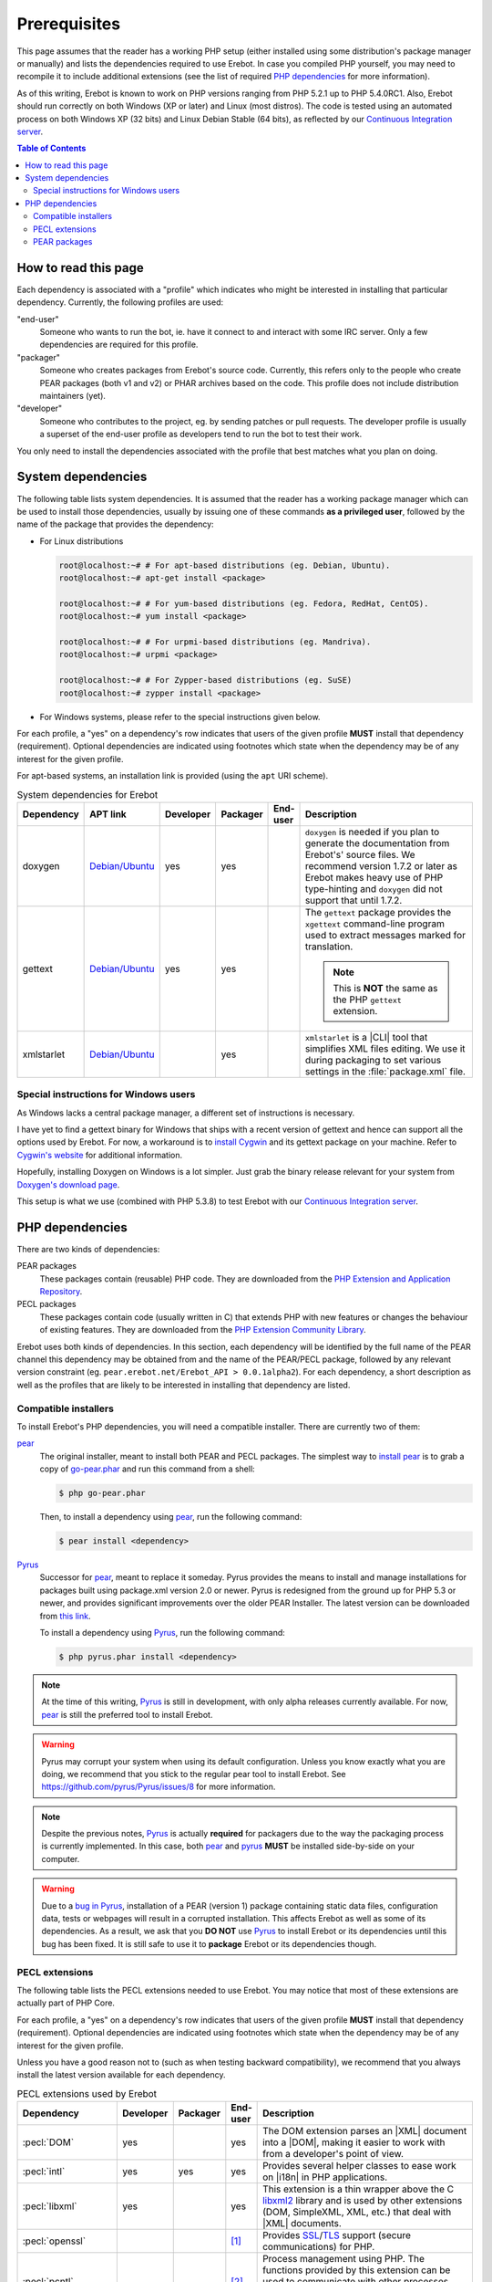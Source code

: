 ..  _`prerequisites`:

Prerequisites
=============

This page assumes that the reader has a working PHP setup (either installed
using some distribution's package manager or manually) and lists
the dependencies required to use Erebot.
In case you compiled PHP yourself, you may need to recompile it to include
additional extensions (see the list of required `PHP dependencies`_ for more
information).

As of this writing, Erebot is known to work on PHP versions ranging from
PHP 5.2.1 up to PHP 5.4.0RC1. Also, Erebot should run correctly on both
Windows (XP or later) and Linux (most distros).
The code is tested using an automated process on both Windows XP (32 bits)
and Linux Debian Stable (64 bits), as reflected by our
`Continuous Integration server`_.

..  contents:: Table of Contents
    :local:


How to read this page
---------------------

Each dependency is associated with a "profile" which indicates who might be
interested in installing that particular dependency.
Currently, the following profiles are used:

"end-user"
    Someone who wants to run the bot, ie. have it connect to and interact
    with some IRC server. Only a few dependencies are required for this
    profile.

"packager"
    Someone who creates packages from Erebot's source code. Currently, this
    refers only to the people who create PEAR packages (both v1 and v2) or
    PHAR archives based on the code. This profile does not include
    distribution maintainers (yet).

"developer"
    Someone who contributes to the project, eg. by sending patches or pull
    requests. The developer profile is usually a superset of the end-user
    profile as developers tend to run the bot to test their work.

You only need to install the dependencies associated with the profile that
best matches what you plan on doing.


System dependencies
-------------------

The following table lists system dependencies. It is assumed that the reader
has a working package manager which can be used to install those dependencies,
usually by issuing one of these commands **as a privileged user**, followed by
the name of the package that provides the dependency:

*   For Linux distributions

    ..  sourcecode:: bash

        root@localhost:~# # For apt-based distributions (eg. Debian, Ubuntu).
        root@localhost:~# apt-get install <package>

        root@localhost:~# # For yum-based distributions (eg. Fedora, RedHat, CentOS).
        root@localhost:~# yum install <package>

        root@localhost:~# # For urpmi-based distributions (eg. Mandriva).
        root@localhost:~# urpmi <package>

        root@localhost:~# # For Zypper-based distributions (eg. SuSE)
        root@localhost:~# zypper install <package>

*   For Windows systems, please refer to the special instructions given
    below.

For each profile, a "yes" on a dependency's row indicates that users of the
given profile **MUST** install that dependency (requirement). Optional
dependencies are indicated using footnotes which state when the dependency
may be of any interest for the given profile.

For apt-based systems, an installation link is provided (using the ``apt``
URI scheme).

..  list-table:: System dependencies for Erebot
    :widths: 10 10 5 5 5 65
    :header-rows: 1

    *   -   Dependency
        -   APT link
        -   Developer
        -   Packager
        -   End-user
        -   Description
    *   -   doxygen
        -   `Debian/Ubuntu <apt:doxygen>`__
        -   yes
        -   yes
        -
        -   ``doxygen`` is needed if you plan to generate the documentation
            from Erebot's' source files. We recommend version 1.7.2 or later
            as Erebot makes heavy use of PHP type-hinting and ``doxygen``
            did not support that until 1.7.2.
    *   -   gettext
        -   `Debian/Ubuntu <apt:gettext>`__
        -   yes
        -   yes
        -
        -   The ``gettext`` package provides the ``xgettext`` command-line
            program used to extract messages marked for translation.

            ..  note::

                This is **NOT** the same as the PHP ``gettext`` extension.
    *   -   xmlstarlet
        -   `Debian/Ubuntu <apt:xmlstarlet>`__
        -
        -   yes
        -
        -   ``xmlstarlet`` is a |CLI| tool that simplifies XML files editing.
            We use it during packaging to set various settings in the
            :file:`package.xml` file.

Special instructions for Windows users
~~~~~~~~~~~~~~~~~~~~~~~~~~~~~~~~~~~~~~

As Windows lacks a central package manager, a different set of instructions is
necessary.

I have yet to find a gettext binary for Windows that ships with a recent version
of gettext and hence can support all the options used by Erebot.
For now, a workaround is to `install Cygwin`_ and its gettext package on your
machine. Refer to `Cygwin's website`_ for additional information.

Hopefully, installing Doxygen on Windows is a lot simpler. Just grab the binary
release relevant for your system from `Doxygen's download page`_.

This setup is what we use (combined with PHP 5.3.8) to test Erebot with our
`Continuous Integration server`_.


PHP dependencies
----------------

There are two kinds of dependencies:

PEAR packages
    These packages contain (reusable) PHP code. They are downloaded from the
    `PHP Extension and Application Repository`_.

PECL packages
    These packages contain code (usually written in C) that extends PHP
    with new features or changes the behaviour of existing features.
    They are downloaded from the `PHP Extension Community Library`_.

Erebot uses both kinds of dependencies. In this section, each dependency
will be identified by the full name of the PEAR channel this dependency may
be obtained from and the name of the PEAR/PECL package, followed by any relevant
version constraint (eg. ``pear.erebot.net/Erebot_API > 0.0.1alpha2``).
For each dependency, a short description as well as the profiles that are
likely to be interested in installing that dependency are listed.


Compatible installers
~~~~~~~~~~~~~~~~~~~~~

To install Erebot's PHP dependencies, you will need a compatible installer.
There are currently two of them:

`pear`_
    The original installer, meant to install both PEAR and PECL packages.
    The simplest way to `install pear`_ is to grab a copy of
    `go-pear.phar <http://pear.php.net/go-pear.phar>`_ and run this command
    from a shell:

    ..  sourcecode:: bash

        $ php go-pear.phar

    Then, to install a dependency using `pear`_, run the following command:

    ..  sourcecode:: bash

        $ pear install <dependency>

`Pyrus`_
    Successor for `pear`_, meant to replace it someday.
    Pyrus provides the means to install and manage installations for packages
    built using package.xml version 2.0 or newer. Pyrus is redesigned from
    the ground up for PHP 5.3 or newer, and provides significant improvements
    over the older PEAR Installer.
    The latest version can be downloaded from
    `this link <http://pear2.php.net/pyrus.phar>`_.

    To install a dependency using `Pyrus`_, run the following command:

    ..  sourcecode:: bash

        $ php pyrus.phar install <dependency>


..  note::

    At the time of this writing, `Pyrus`_ is still in development, with only
    alpha releases currently available. For now, `pear`_ is still the preferred
    tool to install Erebot.

..  warning::

    Pyrus may corrupt your system when using its default configuration.
    Unless you know exactly what you are doing, we recommend that you stick
    to the regular pear tool to install Erebot.
    See https://github.com/pyrus/Pyrus/issues/8 for more information.

..  note::

    Despite the previous notes, `Pyrus`_ is actually **required** for packagers
    due to the way the packaging process is currently implemented.
    In this case, both `pear`_ and `pyrus`_ **MUST** be installed side-by-side
    on your computer.

..  warning::

    Due to a `bug in Pyrus <https://github.com/pyrus/Pyrus/issues/26>`_,
    installation of a PEAR (version 1) package containing static data files,
    configuration data, tests or webpages will result in a corrupted
    installation. This affects Erebot as well as some of its dependencies.
    As a result, we ask that you **DO NOT** use `Pyrus`_ to install Erebot
    or its dependencies until this bug has been fixed. It is still safe to
    use it to **package** Erebot or its dependencies though.


PECL extensions
~~~~~~~~~~~~~~~

The following table lists the PECL extensions needed to use Erebot.
You may notice that most of these extensions are actually part of PHP Core.

For each profile, a "yes" on a dependency's row indicates that users of the
given profile **MUST** install that dependency (requirement). Optional
dependencies are indicated using footnotes which state when the dependency
may be of any interest for the given profile.

Unless you have a good reason not to (such as when testing backward
compatibility), we recommend that you always install the latest version
available for each dependency.

..  list-table:: PECL extensions used by Erebot
    :widths: 15 5 5 5 70
    :header-rows: 1

    *   -   Dependency
        -   Developer
        -   Packager
        -   End-user
        -   Description
    *   -   :pecl:`DOM`
        -   yes
        -
        -   yes
        -   The DOM extension parses an |XML| document into a |DOM|, making it
            easier to work with from a developer's point of view.
    *   -   :pecl:`intl`
        -   yes
        -   yes
        -   yes
        -   Provides several helper classes to ease work on |i18n|
            in PHP applications.
    *   -   :pecl:`libxml`
        -   yes
        -
        -   yes
        -   This extension is a thin wrapper above the C `libxml2`_ library
            and is used by other extensions (DOM, SimpleXML, XML, etc.) that
            deal with |XML| documents.
    *   -   :pecl:`openssl`
        -
        -
        -   [1]_
        -   Provides `SSL`_/`TLS`_ support (secure communications) for PHP.
    *   -   :pecl:`pcntl`
        -
        -
        -   [2]_
        -   Process management using PHP. The functions provided by this
            extension can be used to communicate with other processes
            from PHP (using signals) and to exercise some sort of control
            over them.
    *   -   :pecl:`Phar`
        -
        -   [3]_
        -   [4]_
        -   This extension is used to create or access a PHP Archive (phar).
    *   -   :pecl:`POSIX`
        -
        -
        -   [5]_
        -   Provides access to several functions only featured by
            `POSIX`_-compliant operating systems.
    *   -   :pecl:`Reflection`
        -   yes
        -
        -   yes
        -   This extension makes it possible for some PHP code to inspect its
            own structure.
    *   -   :pecl:`SimpleXML`
        -   yes
        -
        -   yes
        -   Wrapper around `libxml2`_ designed to make working with |XML|
            documents easier.
    *   -   :pecl:`sockets`
        -   yes
        -
        -   yes
        -   This extensions provides networking means for PHP applications.
    *   -   :pecl:`SPL`
        -   yes
        -
        -   yes
        -   The `Standard PHP Library`_ provides several functions and classes
            meant to deal with common usage patterns, improving code reuse.
    *   -   :pecl:`SQLite3`
        -
        -   yes [6]_
        -
        -   Wrapper around version 3 of the C `SQLite`_ library.
    *   -   `pecl.php.net/xdebug`_
        -   yes
        -
        -
        -   Debugging execution of PHP code is made possible by this extension.
            It can also be used to retrieve some metrics on the code (like
            code coverage information).
    *   -   :pecl:`XMLReader`
        -
        -   yes [6]_
        -
        -   A simple extension to read |XML| documents without having to build
            a full |DOM| in memory first.
    *   -   :pecl:`XMLWriter`
        -
        -   yes [6]_
        -
        -   XMLReader's counterpart to write XML documents.
    *   -   :pecl:`mbstring`
            or :pecl:`iconv`
            or :pecl:`recode`
            or :pecl:`XML`
        -   yes
        -
        -   yes
        -   These extensions make it possible to re-encode some text (also
            known as transcoding) from one encoding to another.
            ``mbstring`` and ``iconv`` support a wider set of encodings than
            the other extensions and are thus recommended.

..  _`Standard PHP Library`:
    http://php.net/spl
..  _`pecl.php.net/xdebug`:
    http://xdebug.org/

..  [1] Needed if you want to connect to IRC servers using a secure
    (encrypted) connection. Required when running Erebot from a PHAR archive
    (used to check the archive's origin and integrity).
..  [2] Required for daemonization and to change user/group information
    upon startup. Not available on Windows.
..  [3] Only required to package Erebot as a ``.phar`` archive.
..  [4] Only required to run Erebot from a ``.phar`` archive.
..  [5] Required to change user/group information upon startup.
    Not available on Windows.
..  [6] This dependency is inherited from Pyrus (which we use to package Erebot).


PEAR packages
~~~~~~~~~~~~~

The following table lists the PEAR packages needed to use Erebot.

For each profile, a "yes" on a dependency's row indicates that users of the
given profile **MUST** install that dependency (requirement). Optional
dependencies are indicated using footnotes which state when the dependency
may be of any interest for the given profile.

Unless you have a good reason not to (such as when testing backward
compatibility), we recommend that you always install the latest version
available for each dependency.

..  list-table:: PEAR packages used by Erebot
    :widths: 20 5 5 5 65
    :header-rows: 1

    *   -   Dependency
        -   Developer
        -   Packager
        -   End-user
        -   Description
    *   -   `pear.pdepend.org/PHP_Depend`_
        -   [7]_
        -
        -
        -   PHP Depend gives several metrics on PHP code such as adherence
            between classes.
    *   -   `pear.phing.info/Phing`_  >= 2.4.3
        -   yes
        -   yes
        -
        -   |phing| is a PHP project build tool based on `Apache Ant`_.
            It is heavily used by Erebot which provides phing targets for
            most operations you may use.
    *   -   :pear:`Console_CommandLine`
        -   yes
        -
        -   yes
        -   Parses command line arguments. This is used by Erebot to provide
            options for the bot (eg. to change the path to the configuration
            file, to start the bot in the background, etc.).
    *   -   :pear:`File_Gettext`
        -   yes
        -
        -   yes
        -   Erebot uses this PEAR package to handle |i18n|. It can be used to
            parse `gettext`_ translation catalogs, like the ones provided
            with Erebot.
    *   -   :pear:`PHP_CodeSniffer`
        -   yes [8]_
        -
        -
        -   This package tokenizes PHP files and detects violations of a
            defined set of coding standards. It is used by Erebot developers
            to make sure new patches comply with `Erebot's coding standard`_.
    *   -   :pear:`PHP_ParserGenerator`
        -   yes
        -   yes
        -
        -   This package is is a port of the `Lemon parser generator`_ for PHP
            and is used by Erebot and its modules to create parsers for several
            grammars (eg. to parse expressions in styles).
    *   -   `pear.phpmd.org/PHP_PMD`_
        -   [9]_
        -
        -
        -   The PHP Mess Detector parses PHP files to detect overly complex
            code patterns, making it easier for developpers to refactor their
            code and to improve its readability.
    *   -   `pear.phpunit.de/phpcpd`_
        -   [10]_
        -
        -
        -   The PHP Copy/Paste Detector detects abusive duplication of PHP code.
    *   -   `pear.phpunit.de/PHPUnit`_ >= 3.4.0
        -   [11]_
        -
        -
        -   PHP unit test framework used by Erebot. Pull requests should
            generally contain one or more unit test before they can be
            considered for review.

..  [7] Required to use the ``qa_depend`` phing target.
..  [8] Required to use the ``qa_codesniffer`` phing target,
    which should **ALWAYS** be called before submitting a patch.
..  [9] Required to use the ``qa_mess`` phing target.
..  [10] Required to use the ``qa_duplicates`` phing target.
..  [11] Required to use any of the ``qa_coverage``, ``qa_test``,
    ``test`` or ``tests`` phing targets.

..  _`pear.pdepend.org/PHP_Depend`:
    http://pdepend.org/
..  _`pear.phing.info/Phing`:
    http://phing.info/
..  _`pear.phpmd.org/PHP_PMD`:
    http://phpmd.org/
..  _`pear.phpunit.de/phpcpd`:
    https://github.com/sebastianbergmann/phpcpd
..  _`pear.phpunit.de/PHPUnit`:
    http://phpunit.de/


..  |---| unicode:: U+02014 .. em dash
    :trim:
..  |CLI|   replace:: :abbr:`CLI (Command-Line Interface)`
..  |phing| replace:: :abbr:`phing (PHing Is Not GNU make)`
..  |i18n|  replace:: :abbr:`i18n (internationalization)`
..  |XML|   replace:: :abbr:`XML (eXtensible Markup Language)`
..  |DOM|   replace:: :abbr:`DOM (Document Object Model)`

..  _`Continuous Integration server`:
    https://buildbot.erebot.net/components/
..  _`PHP Extension and Application Repository`:
    http://pear.php.net/
..  _`PHP Extension Community Library`:
    http://pecl.php.net/
..  _`ABNF grammar`:
    http://en.wikipedia.org/wiki/Augmented_Backus%E2%80%93Naur_Form
..  _`pear`:
    http://pear.php.net/package/PEAR
..  _`install pear`:
    http://pear.php.net/manual/en/installation.php
..  _`Pyrus`:
    http://pyrus.net/
..  _`gettext`:
    http://www.gnu.org/s/gettext/
..  _`libxml2`:
    http://xmlsoft.org/
..  _`SSL`:
    http://en.wikipedia.org/wiki/Secure_Sockets_Layer
..  _`TLS`:
    http://en.wikipedia.org/wiki/Transport_Layer_Security
..  _`POSIX`:
    http://en.wikipedia.org/wiki/Posix
..  _`SQLite`:
    http://www.sqlite.org/
..  _`Apache Ant`:
    http://ant.apache.org/
..  _`Erebot's coding standard`:
    Coding_Standard.html
..  _`install Cygwin`:
    http://cygwin.com/setup.exe
..  _`Cygwin's website`:
    http://www.cygwin.com/
..  _`Doxygen's download page`:
    http://www.stack.nl/~dimitri/doxygen/download.html#latestsrc
..  _`Lemon parser generator`:
    http://www.hwaci.com/sw/lemon/lemon.html

.. vim: ts=4 et
